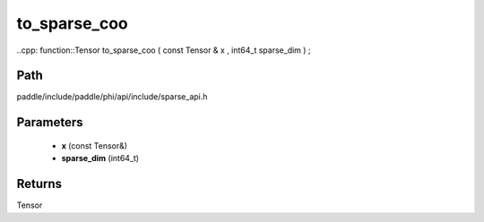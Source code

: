 .. _en_api_paddle_experimental_sparse_to_sparse_coo:

to_sparse_coo
-------------------------------

..cpp: function::Tensor to_sparse_coo ( const Tensor & x , int64_t sparse_dim ) ;


Path
:::::::::::::::::::::
paddle/include/paddle/phi/api/include/sparse_api.h

Parameters
:::::::::::::::::::::
	- **x** (const Tensor&)
	- **sparse_dim** (int64_t)

Returns
:::::::::::::::::::::
Tensor
